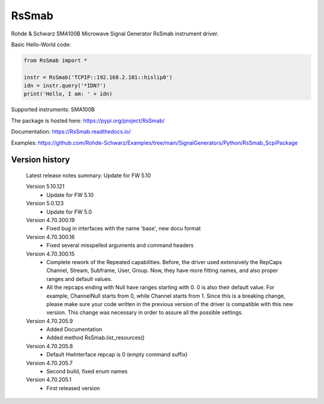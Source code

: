 ==================================
 RsSmab
==================================

.. image:: https://img.shields.io/pypi/v/RsSmab.svg
   :target: https://pypi.org/project/ RsSmab/

.. image:: https://readthedocs.org/projects/sphinx/badge/?version=master
   :target: https://RsSmab.readthedocs.io/

.. image:: https://img.shields.io/pypi/l/RsSmab.svg
   :target: https://pypi.python.org/pypi/RsSmab/

.. image:: https://img.shields.io/pypi/pyversions/pybadges.svg
   :target: https://img.shields.io/pypi/pyversions/pybadges.svg

.. image:: https://img.shields.io/pypi/dm/RsSmab.svg
   :target: https://pypi.python.org/pypi/RsSmab/

Rohde & Schwarz SMA100B Microwave Signal Generator RsSmab instrument driver.

Basic Hello-World code:

.. code-block:: python

    from RsSmab import *

    instr = RsSmab('TCPIP::192.168.2.101::hislip0')
    idn = instr.query('*IDN?')
    print('Hello, I am: ' + idn)

Supported instruments: SMA100B

The package is hosted here: https://pypi.org/project/RsSmab/

Documentation: https://RsSmab.readthedocs.io/

Examples: https://github.com/Rohde-Schwarz/Examples/tree/main/SignalGenerators/Python/RsSmab_ScpiPackage


Version history
----------------

	Latest release notes summary: Update for FW 5.10

	Version 5.10.121
		- Update for FW 5.10

	Version 5.0.123
		- Update for FW 5.0

	Version 4.70.300.19
		- Fixed bug in interfaces with the name 'base', new docu format

	Version 4.70.300.16
		- Fixed several misspelled arguments and command headers

	Version 4.70.300.15
		- Complete rework of the Repeated capabilities. Before, the driver used extensively the RepCaps Channel, Stream, Subframe, User, Group. Now, they have more fitting names, and also proper ranges and default values.
		- All the repcaps ending with Null have ranges starting with 0. 0 is also their default value. For example, ChannelNull starts from 0, while Channel starts from 1. Since this is a breaking change, please make sure your code written in the previous version of the driver is compatible with this new version. This change was necessary in order to assure all the possible settings.

	Version 4.70.205.9
		- Added Documentation
		- Added method RsSmab.list_resources()

	Version 4.70.205.8
		- Default HwInterface repcap is 0 (empty command suffix)

	Version 4.70.205.7
		- Second build, fixed enum names

	Version 4.70.205.1
		- First released version
